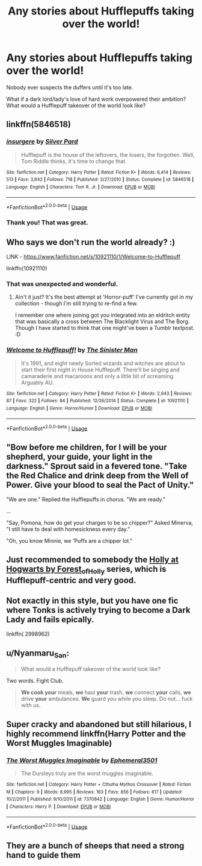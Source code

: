 #+TITLE: Any stories about Hufflepuffs taking over the world!

* Any stories about Hufflepuffs taking over the world!
:PROPERTIES:
:Author: abitofaLuna-tic
:Score: 7
:DateUnix: 1596623239.0
:DateShort: 2020-Aug-05
:FlairText: Request
:END:
Nobody ever suspects the duffers until it's too late.

What if a dark lord/lady's love of hard work overpowered their ambition? What would a Hufflepuff takeover of the world look like?


** linkffn(5846518)
:PROPERTIES:
:Author: KonoCrowleyDa
:Score: 7
:DateUnix: 1596624417.0
:DateShort: 2020-Aug-05
:END:

*** [[https://www.fanfiction.net/s/5846518/1/][*/insurgere/*]] by [[https://www.fanfiction.net/u/745409/Silver-Pard][/Silver Pard/]]

#+begin_quote
  Hufflepuff is the house of the leftovers, the losers, the forgotten. Well, Tom Riddle thinks, it's time to change that.
#+end_quote

^{/Site/:} ^{fanfiction.net} ^{*|*} ^{/Category/:} ^{Harry} ^{Potter} ^{*|*} ^{/Rated/:} ^{Fiction} ^{K+} ^{*|*} ^{/Words/:} ^{6,414} ^{*|*} ^{/Reviews/:} ^{513} ^{*|*} ^{/Favs/:} ^{3,642} ^{*|*} ^{/Follows/:} ^{718} ^{*|*} ^{/Published/:} ^{3/27/2010} ^{*|*} ^{/Status/:} ^{Complete} ^{*|*} ^{/id/:} ^{5846518} ^{*|*} ^{/Language/:} ^{English} ^{*|*} ^{/Characters/:} ^{Tom} ^{R.} ^{Jr.} ^{*|*} ^{/Download/:} ^{[[http://www.ff2ebook.com/old/ffn-bot/index.php?id=5846518&source=ff&filetype=epub][EPUB]]} ^{or} ^{[[http://www.ff2ebook.com/old/ffn-bot/index.php?id=5846518&source=ff&filetype=mobi][MOBI]]}

--------------

*FanfictionBot*^{2.0.0-beta} | [[https://github.com/tusing/reddit-ffn-bot/wiki/Usage][Usage]]
:PROPERTIES:
:Author: FanfictionBot
:Score: 4
:DateUnix: 1596624435.0
:DateShort: 2020-Aug-05
:END:


*** Thank you! That was great.
:PROPERTIES:
:Author: abitofaLuna-tic
:Score: 3
:DateUnix: 1596625585.0
:DateShort: 2020-Aug-05
:END:


** Who says we don't run the world already? :)

LINK - [[https://www.fanfiction.net/s/10921110/1/Welcome-to-Hufflepuff]]

linkffn(10921110)
:PROPERTIES:
:Author: Avalon1632
:Score: 5
:DateUnix: 1596625789.0
:DateShort: 2020-Aug-05
:END:

*** That was unexpected and wonderful.
:PROPERTIES:
:Author: abitofaLuna-tic
:Score: 3
:DateUnix: 1596626166.0
:DateShort: 2020-Aug-05
:END:

**** Ain't it just? It's the best attempt at 'Horror-puff' I've currently got in my collection - though I'm still trying to re-find a few.

I remember one where joining got you integrated into an eldritch entity that was basically a cross between The Blacklight Virus and The Borg. Though I have started to think that one might've been a Tumblr textpost. :D
:PROPERTIES:
:Author: Avalon1632
:Score: 3
:DateUnix: 1596626366.0
:DateShort: 2020-Aug-05
:END:


*** [[https://www.fanfiction.net/s/10921110/1/][*/Welcome to Hufflepuff!/*]] by [[https://www.fanfiction.net/u/4788805/The-Sinister-Man][/The Sinister Man/]]

#+begin_quote
  It's 1991, and eight newly Sorted wizards and witches are about to start their first night in House Hufflepuff. There'll be singing and camaraderie and macaroons and only a little bit of screaming. Arguably AU.
#+end_quote

^{/Site/:} ^{fanfiction.net} ^{*|*} ^{/Category/:} ^{Harry} ^{Potter} ^{*|*} ^{/Rated/:} ^{Fiction} ^{K+} ^{*|*} ^{/Words/:} ^{2,943} ^{*|*} ^{/Reviews/:} ^{87} ^{*|*} ^{/Favs/:} ^{322} ^{*|*} ^{/Follows/:} ^{84} ^{*|*} ^{/Published/:} ^{12/26/2014} ^{*|*} ^{/Status/:} ^{Complete} ^{*|*} ^{/id/:} ^{10921110} ^{*|*} ^{/Language/:} ^{English} ^{*|*} ^{/Genre/:} ^{Horror/Humor} ^{*|*} ^{/Download/:} ^{[[http://www.ff2ebook.com/old/ffn-bot/index.php?id=10921110&source=ff&filetype=epub][EPUB]]} ^{or} ^{[[http://www.ff2ebook.com/old/ffn-bot/index.php?id=10921110&source=ff&filetype=mobi][MOBI]]}

--------------

*FanfictionBot*^{2.0.0-beta} | [[https://github.com/tusing/reddit-ffn-bot/wiki/Usage][Usage]]
:PROPERTIES:
:Author: FanfictionBot
:Score: 1
:DateUnix: 1596625802.0
:DateShort: 2020-Aug-05
:END:


** "Bow before me children, for I will be your shepherd, your guide, your light in the darkness." Sprout said in a fevered tone. "Take the Red Chalice and drink deep from the Well of Power. Give your blood to seal the Pact of Unity."

"We are one." Replied the Hufflepuffs in chorus. "We are ready."

...

"Say, Pomona, how do get your charges to be so chipper?" Asked Minerva, "I still have to deal with homesickness every day."

"Oh, you know Minnie, we 'Puffs are a chipper lot."
:PROPERTIES:
:Author: jazzmester
:Score: 4
:DateUnix: 1596652072.0
:DateShort: 2020-Aug-05
:END:


** Just recommended to somebody the [[https://archiveofourown.org/series/62351][Holly at Hogwarts by Forest_of_Holly]] series, which is Hufflepuff-centric and very good.
:PROPERTIES:
:Author: ceplma
:Score: 3
:DateUnix: 1596624997.0
:DateShort: 2020-Aug-05
:END:


** Not exactly in this style, but you have one fic where Tonks is actively trying to become a Dark Lady and fails epically.

linkffn( 2998962)
:PROPERTIES:
:Author: Auctor62
:Score: 3
:DateUnix: 1596626461.0
:DateShort: 2020-Aug-05
:END:


** u/Nyanmaru_San:
#+begin_quote
  What would a Hufflepuff takeover of the world look like?
#+end_quote

Two words. Fight Club.

#+begin_quote
  *We cook your* meals, *we* haul *your* trash, *we* connect *your* calls, *we* drive *your* ambulances. *We* guard you while you sleep. Do not... fuck with us.
#+end_quote
:PROPERTIES:
:Author: Nyanmaru_San
:Score: 2
:DateUnix: 1596656759.0
:DateShort: 2020-Aug-06
:END:


** Super cracky and abandoned but still hilarious, I highly recommend linkffn(Harry Potter and the Worst Muggles Imaginable)
:PROPERTIES:
:Author: randomredditor12345
:Score: 1
:DateUnix: 1596641617.0
:DateShort: 2020-Aug-05
:END:

*** [[https://www.fanfiction.net/s/7370842/1/][*/The Worst Muggles Imaginable/*]] by [[https://www.fanfiction.net/u/3225673/Ephemeral3501][/Ephemeral3501/]]

#+begin_quote
  The Dursleys truly are the worst muggles imaginable.
#+end_quote

^{/Site/:} ^{fanfiction.net} ^{*|*} ^{/Category/:} ^{Harry} ^{Potter} ^{+} ^{Cthulhu} ^{Mythos} ^{Crossover} ^{*|*} ^{/Rated/:} ^{Fiction} ^{M} ^{*|*} ^{/Chapters/:} ^{9} ^{*|*} ^{/Words/:} ^{8,995} ^{*|*} ^{/Reviews/:} ^{163} ^{*|*} ^{/Favs/:} ^{856} ^{*|*} ^{/Follows/:} ^{817} ^{*|*} ^{/Updated/:} ^{10/2/2011} ^{*|*} ^{/Published/:} ^{9/10/2011} ^{*|*} ^{/id/:} ^{7370842} ^{*|*} ^{/Language/:} ^{English} ^{*|*} ^{/Genre/:} ^{Humor/Horror} ^{*|*} ^{/Characters/:} ^{Harry} ^{P.} ^{*|*} ^{/Download/:} ^{[[http://www.ff2ebook.com/old/ffn-bot/index.php?id=7370842&source=ff&filetype=epub][EPUB]]} ^{or} ^{[[http://www.ff2ebook.com/old/ffn-bot/index.php?id=7370842&source=ff&filetype=mobi][MOBI]]}

--------------

*FanfictionBot*^{2.0.0-beta} | [[https://github.com/tusing/reddit-ffn-bot/wiki/Usage][Usage]]
:PROPERTIES:
:Author: FanfictionBot
:Score: 2
:DateUnix: 1596641642.0
:DateShort: 2020-Aug-05
:END:


** They are a bunch of sheeps that need a strong hand to guide them
:PROPERTIES:
:Author: hungrybluefish
:Score: 1
:DateUnix: 1596644347.0
:DateShort: 2020-Aug-05
:END:
